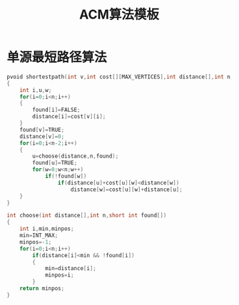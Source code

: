 #+TITLE: ACM算法模板

* 单源最短路径算法

#+begin_src cpp
pvoid shortestpath(int v,int cost[][MAX_VERTICES],int distance[],int n,short int found[])
{
    int i,u,w;
    for(i=0;i<n;i++)
    {
        found[i]=FALSE;
        distance[i]=cost[v][i];
    }
    found[v]=TRUE;
    distance[v]=0;
    for(i=0;i<n-2;i++)
    {
        u=choose(distance,n,found);
        found[u]=TRUE;
        for(w=0;w<n;w++)
            if(!found[w])
                if(distance[u]+cost[u][w]<distance[w])
                    distance[w]=cost[u][w]+distance[u];
    }
}

int choose(int distance[],int n,short int found[])
{
    int i,min,minpos;
    min=INT_MAX;
    minpos=-1;
    for(i=0;i<n;i++)
        if(distance[i]<min && !found[i])
        {
            min=distance[i];
            minpos=i;
        }
    return minpos;
}
#+end_src
